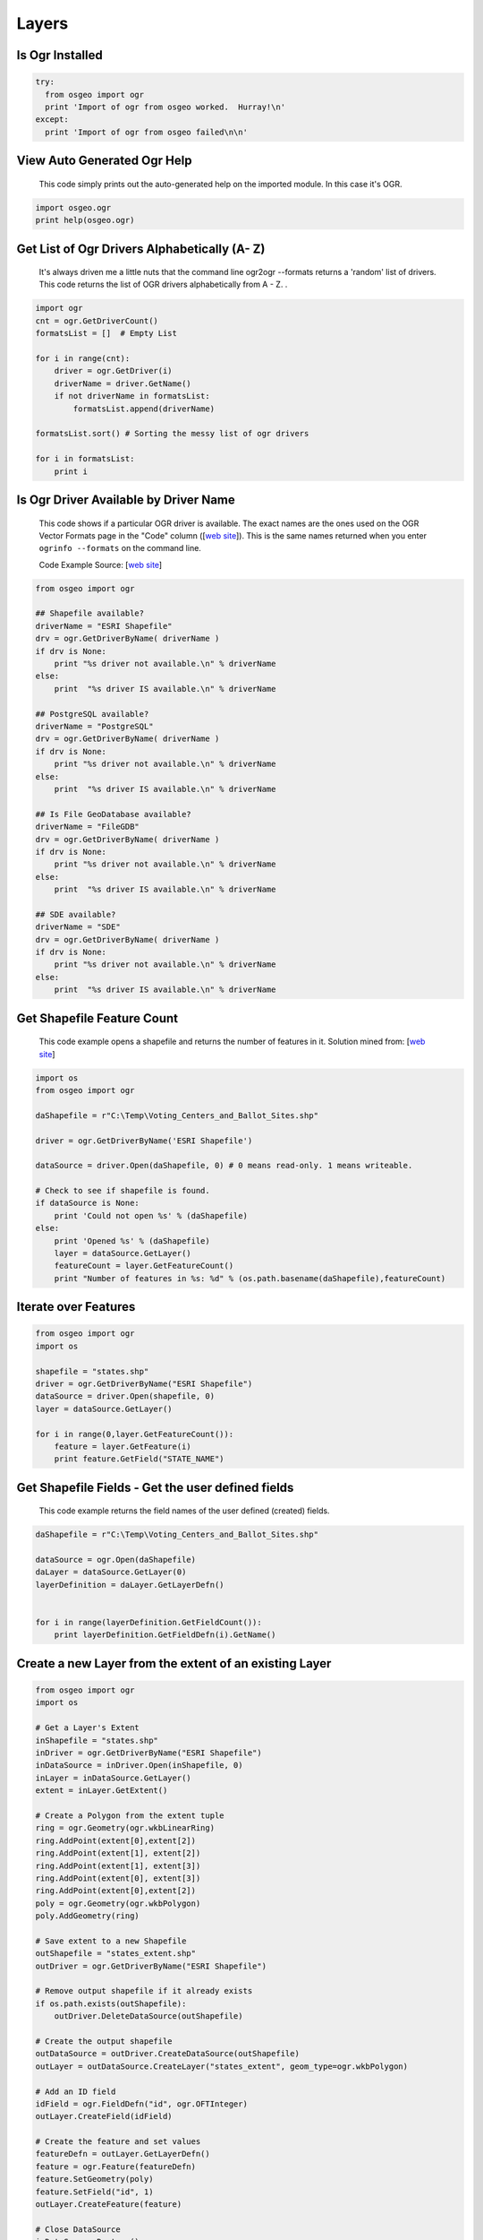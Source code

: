 Layers
=============

Is Ogr Installed
----------------

.. code-block:: python

    try:
      from osgeo import ogr
      print 'Import of ogr from osgeo worked.  Hurray!\n'
    except:
      print 'Import of ogr from osgeo failed\n\n'

View Auto Generated Ogr Help
------------------------------      
    This code simply prints out the auto-generated help on the imported module.  In this case it's OGR.

.. code-block:: python
    
    import osgeo.ogr
    print help(osgeo.ogr)

Get List of Ogr Drivers Alphabetically (A- Z)
-------------------------------------

    It's always driven me a little nuts that the command line ogr2ogr --formats returns a 'random' list of drivers.  This code returns the list of OGR drivers alphabetically from A - Z.  .  
   
.. code-block:: python

    import ogr
    cnt = ogr.GetDriverCount()
    formatsList = []  # Empty List

    for i in range(cnt):
        driver = ogr.GetDriver(i)
        driverName = driver.GetName()
        if not driverName in formatsList:
            formatsList.append(driverName)

    formatsList.sort() # Sorting the messy list of ogr drivers 

    for i in formatsList:
        print i
     
Is Ogr Driver Available by Driver Name
------------------------------      
    This code shows if a particular OGR driver is available.  The exact names are the ones used on the OGR Vector Formats page in the "Code" column  ([`web site <http://www.gdal.org/ogr/ogr_formats.html>`_]).  This is the same names returned when you enter ``ogrinfo --formats`` on the command line.  
    
    Code Example Source: [`web site <http://www.gdal.org/ogr/ogr_apitut.html>`_]
    
.. code-block:: python
    
    from osgeo import ogr
    
    ## Shapefile available?
    driverName = "ESRI Shapefile"
    drv = ogr.GetDriverByName( driverName )
    if drv is None:
        print "%s driver not available.\n" % driverName
    else:
        print  "%s driver IS available.\n" % driverName
        
    ## PostgreSQL available?
    driverName = "PostgreSQL"
    drv = ogr.GetDriverByName( driverName )
    if drv is None:
        print "%s driver not available.\n" % driverName
    else:
        print  "%s driver IS available.\n" % driverName
        
    ## Is File GeoDatabase available?
    driverName = "FileGDB"
    drv = ogr.GetDriverByName( driverName )
    if drv is None:
        print "%s driver not available.\n" % driverName
    else:
        print  "%s driver IS available.\n" % driverName
        
    ## SDE available?
    driverName = "SDE"
    drv = ogr.GetDriverByName( driverName )
    if drv is None:
        print "%s driver not available.\n" % driverName
    else:
        print  "%s driver IS available.\n" % driverName
        
        
Get Shapefile Feature Count
---------------------------
    This code example opens a shapefile and returns the number of features in it.  Solution mined from: [`web site <http://www.gis.usu.edu/~chrisg/python/2009/lectures/ospy_slides1.pdf>`_] 



.. code-block:: python

    import os
    from osgeo import ogr

    daShapefile = r"C:\Temp\Voting_Centers_and_Ballot_Sites.shp"

    driver = ogr.GetDriverByName('ESRI Shapefile')

    dataSource = driver.Open(daShapefile, 0) # 0 means read-only. 1 means writeable.

    # Check to see if shapefile is found.
    if dataSource is None:
        print 'Could not open %s' % (daShapefile)
    else:
        print 'Opened %s' % (daShapefile)
        layer = dataSource.GetLayer()
        featureCount = layer.GetFeatureCount()  
        print "Number of features in %s: %d" % (os.path.basename(daShapefile),featureCount)

Iterate over Features
---------------------
 
.. code-block:: python

    from osgeo import ogr
    import os

    shapefile = "states.shp"
    driver = ogr.GetDriverByName("ESRI Shapefile")
    dataSource = driver.Open(shapefile, 0)
    layer = dataSource.GetLayer()

    for i in range(0,layer.GetFeatureCount()):
        feature = layer.GetFeature(i)
        print feature.GetField("STATE_NAME")
       
        
Get Shapefile Fields - Get the user defined fields
---------------------------------------------------
 
    This code example returns the field names of the user defined (created) fields.  

.. code-block:: python

    daShapefile = r"C:\Temp\Voting_Centers_and_Ballot_Sites.shp"

    dataSource = ogr.Open(daShapefile)
    daLayer = dataSource.GetLayer(0)
    layerDefinition = daLayer.GetLayerDefn()


    for i in range(layerDefinition.GetFieldCount()):
        print layerDefinition.GetFieldDefn(i).GetName() 

Create a new Layer from the extent of an existing Layer
-------------------------------------------------------   

.. image:: images/layer_extent.png

.. code-block:: python

    from osgeo import ogr
    import os

    # Get a Layer's Extent
    inShapefile = "states.shp"
    inDriver = ogr.GetDriverByName("ESRI Shapefile")
    inDataSource = inDriver.Open(inShapefile, 0)
    inLayer = inDataSource.GetLayer()
    extent = inLayer.GetExtent()

    # Create a Polygon from the extent tuple
    ring = ogr.Geometry(ogr.wkbLinearRing)
    ring.AddPoint(extent[0],extent[2]) 
    ring.AddPoint(extent[1], extent[2])
    ring.AddPoint(extent[1], extent[3])
    ring.AddPoint(extent[0], extent[3]) 
    ring.AddPoint(extent[0],extent[2]) 
    poly = ogr.Geometry(ogr.wkbPolygon)
    poly.AddGeometry(ring)

    # Save extent to a new Shapefile
    outShapefile = "states_extent.shp"
    outDriver = ogr.GetDriverByName("ESRI Shapefile")

    # Remove output shapefile if it already exists
    if os.path.exists(outShapefile):
        outDriver.DeleteDataSource(outShapefile)

    # Create the output shapefile
    outDataSource = outDriver.CreateDataSource(outShapefile)
    outLayer = outDataSource.CreateLayer("states_extent", geom_type=ogr.wkbPolygon)

    # Add an ID field
    idField = ogr.FieldDefn("id", ogr.OFTInteger)
    outLayer.CreateField(idField)

    # Create the feature and set values
    featureDefn = outLayer.GetLayerDefn()
    feature = ogr.Feature(featureDefn)
    feature.SetGeometry(poly)
    feature.SetField("id", 1)
    outLayer.CreateFeature(feature)

    # Close DataSource
    inDataSource.Destroy()
    outDataSource.Destroy()

Save centroids of input Layer to an output Layer
------------------------------------------------

Inspired by: http://www.kralidis.ca/blog/2010/04/28/batch-centroid-calculations-with-python-and-ogr/

.. image:: images/layer_centroids.png

.. code-block:: python

    from osgeo import ogr
    import os

    # Get the input Layer
    inShapefile = "states.shp"
    inDriver = ogr.GetDriverByName("ESRI Shapefile")
    inDataSource = inDriver.Open(inShapefile, 0)
    inLayer = inDataSource.GetLayer()

    # Create the output Layer
    outShapefile = "states_centroids.shp"
    outDriver = ogr.GetDriverByName("ESRI Shapefile")

    # Remove output shapefile if it already exists
    if os.path.exists(outShapefile):
        outDriver.DeleteDataSource(outShapefile)

    # Create the output shapefile
    outDataSource = outDriver.CreateDataSource(outShapefile)
    outLayer = outDataSource.CreateLayer("states_centroids", geom_type=ogr.wkbPoint)

    # Add input Layer Fields to the output Layer
    inLayerDefn = inLayer.GetLayerDefn()
    for i in range(0, inLayerDefn.GetFieldCount()):
        fieldDefn = inLayerDefn.GetFieldDefn(i)
        outLayer.CreateField(fieldDefn)

    # Get the output Layer's Feature Definition
    outLayerDefn = outLayer.GetLayerDefn()

    # Add features to the ouput Layer
    for i in range(0, inLayer.GetFeatureCount()):
        # Get the input Feature
        inFeature = inLayer.GetFeature(i)
        # Create output Feature
        outFeature = ogr.Feature(outLayerDefn)
        # Add field values from input Layer
        for i in range(0, outLayerDefn.GetFieldCount()):
            outFeature.SetField(outLayerDefn.GetFieldDefn(i).GetNameRef(), inFeature.GetField(i))
        # Set geometry as centroid    
        geom = inFeature.GetGeometryRef()
        centroid = geom.Centroid()
        outFeature.SetGeometry(centroid)
        # Add new feature to output Layer
        outLayer.CreateFeature(outFeature)

    # Close DataSources
    inDataSource.Destroy()
    outDataSource.Destroy()
    